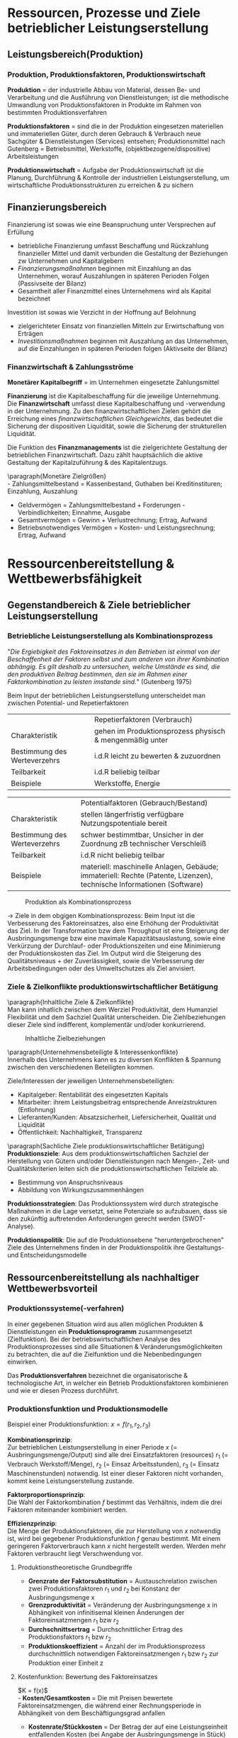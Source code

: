 #+LATEX_HEADER: \usepackage{placeins}
#+LATEX_HEADER: \usepackage[margin=0.5in]{geometry}
#+LATEX_HEADER: \usepackage[parfill]{parskip}
* Ressourcen, Prozesse und Ziele betrieblicher Leistungserstellung
** Leistungsbereich(Produktion)
#+attr_latex: :width 250px
[[./pictures/leistungsbereich_prod.png]] 

*** Produktion, Produktionsfaktoren, Produktionswirtschaft
*Produktion* = der industrielle Abbau von Material, dessen Be- und Verarbeitung und die Ausführung von Dienstleistungen; ist die methodische Umwandlung von Produktionsfaktoren in Produkte im Rahmen von bestimmten Produktionsverfahren

*Produktionsfaktoren* = sind die in der Produktion eingesetzen materiellen und immateriellen Güter, durch deren Gebrauch & Verbrauch neue Sachgüter & Dienstleistungen (Services) entsehen; Produktionsmittel nach Gutenberg = Betriebsmittel, Werkstoffe, (objektbezogene/dispositive) Arbeitsleistungen

*Produktionswirtschaft* = Aufgabe der Produktionswirtschaft ist die Planung, Durchführung & Kontrolle der industriellen Leistungserstellung, um wirtschaftliche Produktionsstrukturen zu erreichen & zu sichern
** Finanzierungsbereich

#+attr_latex: :width 250px
[[./pictures/finanzierungsbereich.png]] 

Finanzierung ist sowas wie eine Beanspruchung unter Versprechen auf Erfüllung
- betriebliche Finanzierung umfasst Beschaffung und Rückzahlung finanzieller Mittel und damit verbunden die Gestaltung der Beziehungen zw Unternehmen und Kapitalgebern
- /Finanzierungsmaßnahmen/ beginnen mit Einzahlung an das Unternehmen, worauf Auszahlungen in späteren Perioden Folgen (Passivseite der Bilanz)
- Gesamtheit aller Finanzmittel eines Unternehmens wird als Kapital bezeichnet
  
Investition ist sowas wie Verzicht in der Hoffnung auf Belohnung
- zielgerichteter Einsatz von finanziellen Mitteln zur Erwirtschaftung von Erträgen
- /Investitionsmaßnahmen/ beginnen mit Auszahlung an das Unternehmen, auf die Einzahlungen in späteren Perioden folgen (Aktivseite der Bilanz)

*** Finanzwirtschaft & Zahlungsströme
*Monetärer Kapitalbegriff* = im Unternehmen eingesetzte Zahlungsmittel

*Finanzierung* ist die Kapitalbeschaffung für die jeweilige Unternehmung. Die *Finanzwirtschaft* umfasst diese Kapitalbeschaffung und -verwendung in der Unternehmung. Zu den finanzwirtschaftlichen Zielen gehört die Erreichung eines /finanzwirtschaftlichen Gleichgewichts/, das bedeutet die Sicherung der dispositiven Liquidität, sowie die Sicherung der strukturellen Liquidität.

Die Funktion des *Finanzmanagements* ist die zielgerichtete Gestaltung der betrieblichen Finanzwirtschaft. Dazu zählt hauptsächlich die aktive Gestaltung der Kapitalzuführung & des Kapitalentzugs.

\paragraph{Monetäre Zielgrößen}\\
- Zahlungsmittelbestand = Kassenbestand, Guthaben bei Kreditinstituren; Einzahlung, Auszahlung
- Geldvermögen = Zahlungsmittelbestand + Forderungen - Verbindlichkeiten; Einnahme, Ausgabe
- Gesamtvermögen = Gewinn + Verlustrechnung; Ertrag, Aufwand
- Betriebsnotwendiges Vermögen = Kosten- und Leistungsrechnung; Ertrag, Aufwand
  
* Ressourcenbereitstellung & Wettbewerbsfähigkeit
** Gegenstandbereich & Ziele betrieblicher Leistungserstellung
*** Betriebliche Leistungserstellung als Kombinationsprozess
"/Die Ergiebigkeit des Faktoreinsatzes in den  Betrieben ist einmal von der Beschaffenheit der Faktoren selbst und zum anderen von ihrer Kombination abhängig.
Es gilt deshalb zu untersuchen, welche Umstände es sind, die den produktiven Beitrag bestimmen, den sie im Rahmen einer Faktorkombination zu leisten imstande sind./" (Gutenberg 1975)

Beim Input der betrieblichen Leistungserstellung unterscheidet man zwischen Potential- und Repetierfaktoren
|                              | Repetierfaktoren (Verbrauch)                             |
| Charakteristik               | gehen im Produktionsprozess physisch & mengenmäßig unter |
| Bestimmung des Werteverzehrs | i.d.R leicht zu bewerten & zuzuordnen                    |
| Teilbarkeit                  | i.d.R beliebig teilbar                                   |
| Beispiele                    | Werkstoffe, Energie                                      |

|                              | Potentialfaktoren (Gebrauch/Bestand)                                                                                  |
| Charakteristik               | stellen längerfristig verfügbare Nutzungspotentiale bereit                                                            |
| Bestimmung des Werteverzehrs | schwer bestimmtbar, Unsicher in der Zuordnung zB technischer Verschleiß                                               |
| Teilbarkeit                  | i.d.R nicht beliebig teilbar                                                                                          |
| Beispiele                    | materiell: maschinelle Anlagen, Gebäude; immateriell: Rechte (Patente, Lizenzen), technische Informationen (Software) |

#+CAPTION: Produktion als Kombinationsprozess
#+attr_latex: :width 250px
[[./pictures/produktion_als_kombpr.png]] 

\rightarrow Ziele in dem obgigen Kombinationsprozess:
Beim Input ist die Verbesserung des Faktoreinsatzes, also eine Erhöhung der Produktivität das Ziel.
In der Transformation bzw dem Throughput ist eine Steigerung der Ausbringungsmenge bzw eine maximale Kapazitätsauslastung, sowie eine Verkürzung der Durchlauf- oder Produktionszeiten und eine Minimierung der Produktionskosten das Ziel.
Im Output wird die Steigerung des Qualitätsniveaus + der Zuverlässigkeit, sowie die Verbesserung der Arbeitsbedingungen oder des Umweltschutzes als Ziel anvisiert.

*** Ziele & Zielkonflikte produktionswirtschaftlicher Betätigung
\paragraph{Inhaltliche Ziele & Zielkonflikte}\\
Man kann inhatlich zwischen dem Werziel Produktivität, dem Humanziel Flexibilität und dem Sachziel Qualität unterscheiden. Die Ziehlbeziehungen dieser Ziele sind indifferent, komplementär und/oder konkurrierend.

#+CAPTION: Inhaltliche Zielbeziehungen
#+attr_latex: :width 250px
[[./pictures/inhaltziele.png]] 

\paragraph{Unternehmensbeteiligte & Interessenkonflikte}\\
Innerhalb des Unternehmens kann es zu diversen Konflikten & Spannung zwischen den verschiedenen Beteiligten kommen.

Ziele/Interessen der jeweiligen Unternehmensbeteiligten:
- Kapitalgeber: Rentabilität des eingesetzten Kapitals
- Mitarbeiter: ihrem Leistungsbeitrag entsprechende Anreizstrukturen (Entlohnung)
- Lieferanten/Kunden: Absatzsicherheit, Liefersicherheit, Qualität und Liquidität
- Öffentlichkeit: Nachhaltigkeit, Transparenz
  
\paragraph{Sachliche Ziele produktionswirtschaftlicher Betätigung}\\

**Produktionsziele**:
Aus dem produktionswirtschaftlichen Sachziel der Herstellung von Gütern und/oder Dienstleistungen nach Mengen-, Zeit- und Qualitätskriterien leiten sich die
produktionswirtschaftlichen Teilziele ab.
- Bestimmung von Anspruchsniveaus
- Abbildung von Wirkungszusammenhängen

**Produktionsstrategien**:
Das Produktionssystem wird durch strategische Maßnahmen in die Lage versetzt, seine Potenziale so aufzubauen, dass sie den zukünftig auftretenden Anforderungen gerecht werden (SWOT-Analyse).

**Produktionspolitik**:
Die auf die Produktionsebene "heruntergebrochenen" Ziele des Unternehmens finden in der Produktionspolitik ihre Gestaltungs- und Entscheidungsmodelle
** Ressourcenbereitstellung als nachhaltiger Wettbewerbsvorteil
*** Produktionssysteme(-verfahren)
In einer gegebenen Situation wird aus allen möglichen Produkten & Dienstleistungen ein *Produktionsprogramm* zusammengesetzt (Zielfunktion). Bei der betriebswirtschaftlichen Analyse des Produktionsprozesses sind alle Situationen & Veränderungsmöglichkeiten zu betrachten, die auf die Zielfunktion und die Nebenbedingungen einwirken.

Das *Produktionsverfahren* bezeichnet die organisatorische & technologische Art, in welcher ein Betrieb Produktionsfaktoren kombinieren und wie er diesen Prozess durchführt.

*** Produktionsfunktion und Produktionsmodelle
#+attr_latex: :width 250px
[[./pictures/prodfunktion.png]] 

Beispiel einer Produktionsfunktion: $x=f(r_1, r_2, r_3)$

*Kombinationsprinzip*:\\
Zur betrieblichen Leistungserstellung in einer Periode $x$ (= Ausbringungsmenge/Output) sind alle drei Einsatzfaktoren (resources) $r_1$ (= Verbrauch Werkstoff/Menge), $r_2$ (= Einsaz Arbeitsstunden), $r_3$ (= Einsatz Maschinenstunden) notwendig. Ist einer dieser Faktoren nicht vorhanden, kommt keine Leistungserstellung zustande.

*Faktorproportionsprinzip*:\\
Die Wahl der Faktorkombination $f$ bestimmt das Verhältnis, indem die drei Faktoren miteinander kombiniert werden.

*Effizienzprinzip*:\\
Die Menge der Produktionsfaktoren, die zur Herstellung von $x$ notwendig ist, wird bei gegebener Produktionsfunktion $f$ genau bestimmt. Mit einem geringeren Faktorverbrauch kann $x$ nicht hergestellt werden. Werden mehr Faktoren verbraucht liegt Verschwendung vor.

**** Produktionstheoretische Grundbegriffe
- *Grenzrate der Faktorsubstitution* = Austauschrelation zwischen zwei Produktionsfaktoren $r_1$ und $r_2$ bei Konstanz der Ausbringungsmenge x
- *Grenzproduktivität* = Veränderung der Ausbringungsmenge x in Abhängikeit von infinitisemal kleinen Änderungen der Faktoreinsatzmengen $r_1$ bzw $r_2$
- *Durchschnittsertrag* = Durchschnittlicher Ertrag des Produktionsfaktors $r_1$ bzw $r_2$
- *Produktionskoeffizient* = Anzahl der im Produktionsprozess durchschnittlich notwendigen Faktoreinsatzmengen $r_1$ bzw $r_2$ zur Produktion einer Einheit z
  
**** Kostenfunktion: Bewertung des Faktoreinsatzes
$K = f(x)$\\
- *Kosten/Gesamtkosten* = Die mit Preisen bewertete Faktoreinsatzmengen, die während einer Rechnungsperiode in Abhängikeit von dem Beschäftigungsgrad anfallen
- *Kostenrate/Stückkosten* = Der Betrag der auf eine Leistungseinheit entfallenden Kosten (bei Angabe der Ausbringungsmenge in Stück)
- *Grenzkosten* = Geben für jeden Beschäftigungsgrad x den Anstieg der Gesamtkostenkurve an
- *Fixe Kosten* = Kosten der Betriebsbereitschaft, unabhängig von der tatsächlichen Leistung, zB Zinsen, Mieten, Abschreibungen
  - Nutzkosten/Leerkosten = Abgrenzung der Kostenwirkungen der nicht beanspruchten Kapazitäten
- *Variable Kosten* = Kosten in Abhängikeit von der tatsächlichen Leistung (proportionale, degressive, progressive Kostenverläufe)
  
**** Grundlegende Kritikpunkte
- mangelnde Untersuchung der Dynamik & Unsicherheit des Produktionsgeschehens
- ungenügende Einbeziehung der betrieblichen Organisationsstruktur
- nicht ausreichende Berücksichtigung von Führungstätigkeiten
- Beschränkung auf quantitative Größen
- ungenügende Erfassung von Dienstleistungen
- zu hohe Aggregation und zu geringe empirische Fundierung der verwendeten Größen

*** Produktionskonzepte und - strategien
- Qualitätsorientierung
- Best-practive Orientierung
- Lernende Organisation
- Mitarbeiter-orientierte Prozesse
- nicht imitierbare Ressourcen wie bswp Patente, besonders einzigartige Standpunkte oder Assets sind wertvollere Ressourcen als leicht imitierbare Ressourcen wie bspw Cash oder Rohstoffe \rightarrow Generierung nicht-imitierbarer Produktionsfähigkeiten
- Identifikation oder Entwicklung geschützter Ressourcenpositionen
